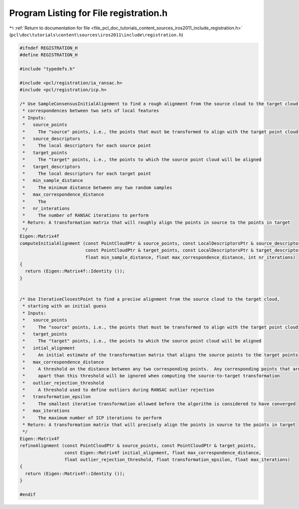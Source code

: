 
.. _program_listing_file_pcl_doc_tutorials_content_sources_iros2011_include_registration.h:

Program Listing for File registration.h
=======================================

|exhale_lsh| :ref:`Return to documentation for file <file_pcl_doc_tutorials_content_sources_iros2011_include_registration.h>` (``pcl\doc\tutorials\content\sources\iros2011\include\registration.h``)

.. |exhale_lsh| unicode:: U+021B0 .. UPWARDS ARROW WITH TIP LEFTWARDS

.. code-block:: cpp

   #ifndef REGISTRATION_H
   #define REGISTRATION_H
   
   #include "typedefs.h"
   
   #include <pcl/registration/ia_ransac.h>
   #include <pcl/registration/icp.h>
   
   /* Use SampleConsensusInitialAlignment to find a rough alignment from the source cloud to the target cloud by finding
    * correspondences between two sets of local features
    * Inputs:
    *   source_points
    *     The "source" points, i.e., the points that must be transformed to align with the target point cloud
    *   source_descriptors
    *     The local descriptors for each source point
    *   target_points
    *     The "target" points, i.e., the points to which the source point cloud will be aligned
    *   target_descriptors
    *     The local descriptors for each target point
    *   min_sample_distance
    *     The minimum distance between any two random samples
    *   max_correspondence_distance
    *     The 
    *   nr_interations
    *     The number of RANSAC iterations to perform
    * Return: A transformation matrix that will roughly align the points in source to the points in target
    */
   Eigen::Matrix4f
   computeInitialAlignment (const PointCloudPtr & source_points, const LocalDescriptorsPtr & source_descriptors,
                            const PointCloudPtr & target_points, const LocalDescriptorsPtr & target_descriptors,
                            float min_sample_distance, float max_correspondence_distance, int nr_iterations)
   {
     return (Eigen::Matrix4f::Identity ());
   }
   
   
   /* Use IterativeClosestPoint to find a precise alignment from the source cloud to the target cloud, 
    * starting with an initial guess
    * Inputs:
    *   source_points
    *     The "source" points, i.e., the points that must be transformed to align with the target point cloud
    *   target_points
    *     The "target" points, i.e., the points to which the source point cloud will be aligned
    *   intial_alignment
    *     An initial estimate of the transformation matrix that aligns the source points to the target points
    *   max_correspondence_distance
    *     A threshold on the distance between any two corresponding points.  Any corresponding points that are further 
    *     apart than this threshold will be ignored when computing the source-to-target transformation
    *   outlier_rejection_threshold
    *     A threshold used to define outliers during RANSAC outlier rejection
    *   transformation_epsilon
    *     The smallest iterative transformation allowed before the algorithm is considered to have converged
    *   max_iterations
    *     The maximum number of ICP iterations to perform
    * Return: A transformation matrix that will precisely align the points in source to the points in target
    */
   Eigen::Matrix4f
   refineAlignment (const PointCloudPtr & source_points, const PointCloudPtr & target_points, 
                    const Eigen::Matrix4f initial_alignment, float max_correspondence_distance,
                    float outlier_rejection_threshold, float transformation_epsilon, float max_iterations)
   {
     return (Eigen::Matrix4f::Identity ());
   }
   
   #endif
